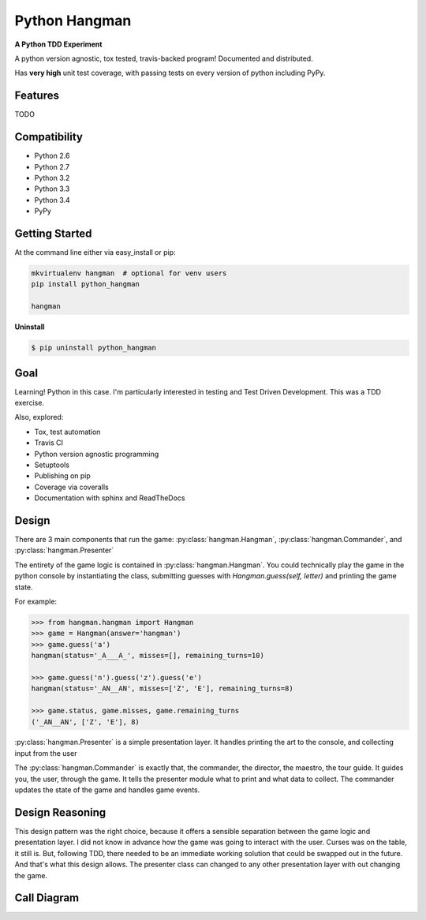 

==============
Python Hangman
==============

.. image:: https://img.shields.io/badge/Status-Production%2FStable-brightgreen.svg
    :target: https://pypi.python.org/pypi/python_hangman/
    :alt: Development Status

.. image:: https://travis-ci.org/bionikspoon/Hangman.svg?branch=develop
    :target: https://travis-ci.org/bionikspoon/Hangman

.. image:: https://img.shields.io/pypi/v/python_hangman.svg
    :target: https://pypi.python.org/pypi/python_hangman?branch=develop

.. image:: https://coveralls.io/repos/bionikspoon/Hangman/badge.svg?branch=develop
    :target: https://coveralls.io/r/bionikspoon/Hangman?branch=develop

.. image:: https://readthedocs.org/projects/hangman/badge/?version=develop
    :target: https://hangman.readthedocs.org
    :alt: Documentation Status


**A Python TDD Experiment**

A python version agnostic, tox tested, travis-backed program! Documented and distributed.

Has **very high** unit test coverage, with passing tests on every version of python including PyPy.

Features
--------

TODO

.. image:: hangman.jpg
    :alt: Documentation Status

Compatibility
-------------

.. image:: https://img.shields.io/badge/Python-2.6,_2.7,_3.2,_3.3,_3.4,_pypy-brightgreen.svg
    :target: https://pypi.python.org/pypi/python_hangman/
    :alt: Supported Python versions


- Python 2.6
- Python 2.7
- Python 3.2
- Python 3.3
- Python 3.4
- PyPy

Getting Started
---------------

At the command line either via easy_install or pip:

.. code-block:: sh

    mkvirtualenv hangman  # optional for venv users
    pip install python_hangman

    hangman


**Uninstall**

.. code-block:: shell

    $ pip uninstall python_hangman


Goal
----

Learning!  Python in this case.  I'm particularly interested in testing and Test Driven Development.  This was a TDD exercise.

Also, explored:

- Tox, test automation
- Travis CI
- Python version agnostic programming
- Setuptools
- Publishing on pip
- Coverage via coveralls
- Documentation with sphinx and ReadTheDocs

Design
------

There are 3 main components that run the game:  :py:class:`hangman.Hangman`,  :py:class:`hangman.Commander`, and :py:class:`hangman.Presenter`

The entirety of the game logic is contained in :py:class:`hangman.Hangman`.  You could technically play the game in the python console by instantiating the class, submitting guesses with `Hangman.guess(self, letter)` and printing the game state.

For example:

.. code-block:: python

    >>> from hangman.hangman import Hangman
    >>> game = Hangman(answer='hangman')
    >>> game.guess('a')
    hangman(status='_A___A_', misses=[], remaining_turns=10)

    >>> game.guess('n').guess('z').guess('e')
    hangman(status='_AN__AN', misses=['Z', 'E'], remaining_turns=8)

    >>> game.status, game.misses, game.remaining_turns
    ('_AN__AN', ['Z', 'E'], 8)

:py:class:`hangman.Presenter` is a simple presentation layer.  It handles printing the art to the console, and collecting input from the user

The  :py:class:`hangman.Commander` is exactly that, the commander, the director, the maestro, the tour guide.  It guides you, the user, through the game.  It tells the presenter module what to print and what data to collect.  The commander updates the state of the game and handles game events.

Design Reasoning
----------------

This design pattern was the right choice, because it offers a sensible separation between the game logic and presentation layer.  I did not know in advance how the game was going to interact with the user.  Curses was on the table, it still is.  But, following TDD, there needed to be an immediate working solution that could be swapped out in the future.  And that's what this design allows.  The presenter class can changed to any other presentation layer with out changing the game.

Call Diagram
------------

.. image:: basic-1000-dot.png
    :alt: Call Diagram
